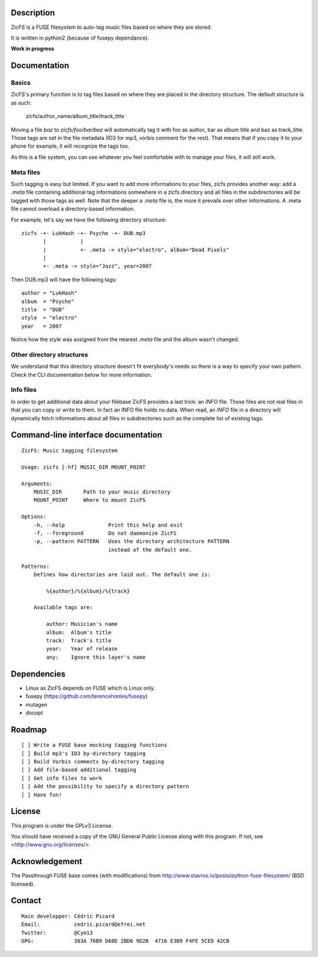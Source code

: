 Description
===========

ZicFS is a FUSE filesystem to auto-tag music files based on where they are
stored.

It is written in python2 (because of fusepy dependance).

**Work in progress**

Documentation
=============

Basics
------

ZicFS's primary function is to tag files based on where they are placed in
the directory structure. The default structure is as such:

    zicfs/author_name/album_title/track_title

Moving a file *baz* to *zicfs/foo/bar/baz* will automatically tag it with foo
as author, bar as album title and baz as track_title. Those tags are set in
the file metadata (ID3 for mp3, vorbis comment for the rest). That means that
if you copy it to your phone for example, it will recognize the tags too.

As this is a file system, you can use whatever you feel comfortable with to
manage your files, it will still work.

Meta files
----------

Such tagging is easy but limited. If you want to add more informations to
your files, zicfs provides another way: add a *.meta* file containing
additional tag informations somewhere in a zicfs directory and all files in
the subdirectories will be tagged with those tags as well. Note that the
deeper a *.meta* file is, the more it prevails over other informations. A
.meta file cannot overload a directory-based information.

For example, let's say we have the following directory structure:

::

    zicfs -+- LukHash -+- Psyche -+- DUB.mp3
           |           |
           |           +- .meta -> style="electro", album="Dead Pixels"
           |
           +- .meta -> style="Jazz", year=2007

Then DUB.mp3 will have the following tags:

::

    author = "LukHash"
    album  = "Psyche"
    title  = "DUB"
    style  = "electro"
    year   = 2007

Notice how the style was assigned from the nearest *.meta* file and the album
wasn't changed.

Other directory structures
--------------------------

We understand that this directory structure doesn't fit everybody's needs so
there is a way to specify your own pattern. Check the CLI documentation below
for more information.

Info files
----------

In order to get additional data about your filebase ZicFS provides a last
trick: an *INFO* file. Those files are not real files in that you can copy
or write to them. In fact an INFO file holds no data. When read, an *INFO*
file in a directory will dynamically fetch informations about all files in
subdirectories such as the complete list of existing tags.

Command-line interface documentation
====================================

::

    ZicFS: Music tagging filesystem

    Usage: zicfs [-hf] MUSIC_DIR MOUNT_POINT

    Arguments:
        MUSIC_DIR       Path to your music directory
        MOUNT_POINT     Where to mount ZicFS

    Options:
        -h, --help              Print this help and exit
        -f, --foreground        Do not daemonize ZicFS
        -p, --pattern PATTERN   Uses the directory architecture PATTERN
                                instead of the default one.

    Patterns:
        Defines how directories are laid out. The default one is:

            %{author}/%{album}/%{track}

        Available tags are:

            author: Musician's name
            album:  Album's title
            track:  Track's title
            year:   Year of release
            any:    Ignore this layer's name

Dependencies
============

- Linux as ZicFS depends on FUSE which is Linux only.
- fusepy  (https://github.com/terencehonles/fusepy)
- mutagen
- docopt

Roadmap
=======

::

    [ ] Write a FUSE base mocking tagging functions
    [ ] Build mp3's ID3 by-directory tagging
    [ ] Build Vorbis comments by-directory tagging
    [ ] Add file-based additional tagging
    [ ] Get info files to work
    [ ] Add the possibility to specify a directory pattern
    [ ] Have fun!

License
=======

This program is under the GPLv3 License.

You should have received a copy of the GNU General Public License
along with this program. If not, see <http://www.gnu.org/licenses/>.

Acknowledgement
===============

The Passthrough FUSE base comes (with modifications) from
http://www.stavros.io/posts/python-fuse-filesystem/ (BSD licensed).

Contact
=======

::

    Main developper: Cédric Picard
    Email:           cedric.picard@efrei.net
    Twitter:         @Cym13
    GPG:             383A 76B9 D68D 2BD6 9D2B  4716 E3B9 F4FE 5CED 42CB

